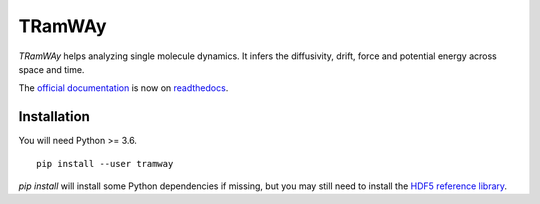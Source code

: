 TRamWAy
=======

*TRamWAy* helps analyzing single molecule dynamics.
It infers the diffusivity, drift, force and potential energy across space and time.

The `official documentation <http://TRamWAy.readthedocs.io>`_ is now on `readthedocs <http://TRamWAy.readthedocs.io>`_.

Installation
------------

You will need Python >= 3.6.
::

	pip install --user tramway

`pip install` will install some Python dependencies if missing, but you may still need to install the `HDF5 reference library <https://support.hdfgroup.org/downloads/index.html>`_.

